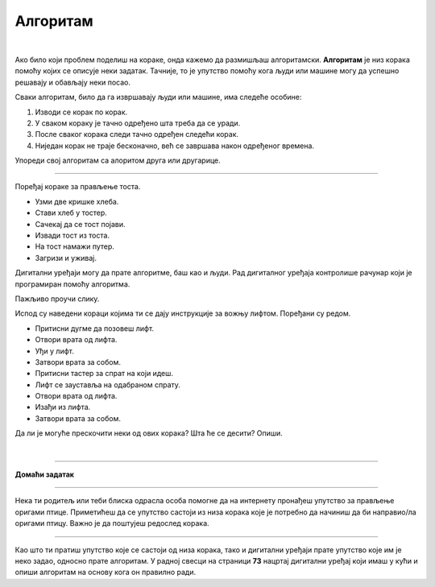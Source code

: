 Алгоритам
=========

.. infonote::

 .. image:: ../../_images/robot31.png
    :height: 120
    :align: left

 Када урадиш све задатке и одговориш на сва питања у лекцији, знаћеш да анализираш 
 једноставан познати поступак/активност и предлажеш кораке за његово спровођење.

|

Ако било који проблем поделиш на кораке, онда кажемо да размишљаш алгоритамски. 
**Алгоритам** је низ корака помоћу којих се описује неки задатак. Тачније, то је упутство 
помоћу кога људи или машине могу да успешно решавају и обављају неки посао. 

.. image:: ../../_images/izjava5.png
    :width: 400
    :align: center

Сваки алгоритам, било да га извршавају људи или машине, има следеће особине:

1. Изводи се корак по корак.
2. У сваком кораку је тачно одређено шта треба да се уради.
3. После сваког корака следи тачно одређен следећи корак.
4. Ниједан корак не траје бесконачно, већ се завршава након одређеног времена.


.. questionnote::

 У радној свесци на страници **71** нацртај и опиши сваки корак у процесу прања руку.

Упореди свој алгоритам са алоритом друга или другарице.

----------


Поређај кораке за прављење тоста. 

- Узми две кришке хлеба.
- Стави хлеб у тостер.
- Сачекај да се тост појави.
- Извади тост из тоста.
- На тост намажи путер.
- Загризи и уживај.


.. questionnote::

 Шта ће се десити ако ове кораке нисте пратили исправним редоследом? Опиши.

Дигитални уређаји могу да прате алгоритме, баш као и људи. Рад дигиталног уређаја 
контролише рачунар који је програмиран помоћу алгоритма. 

Пажљиво проучи слику.

.. image:: ../../_images/slika.png
    :width: 600
    :align: center


.. questionnote::
 
 Опиши поступак којим се особа вози лифтом.


Испод су наведени кораци којима ти се дају инструкције за вожњу лифтом. Поређани су редом. 

- Притисни дугме да позовеш лифт. 
- Отвори врата од лифта. 
- Уђи у лифт. 
- Затвори врата за собом. 
- Притисни тастер за спрат на који идеш. 
- Лифт се зауставља на одабраном спрату. 
- Отвори врата од лифта. 
- Изађи из лифта. 
- Затвори врата за собом.
                         

Да ли је могуће прескочити неки од ових корака? Шта ће се десити? Опиши.


.. questionnote::

 У радној свесци на страници **72** нацртај и обој семафор и опиши редослед којим се смењују светла на 
 семафору.

|

.. image:: ../../_images/robot33.png
    :width: 100
    :align: right

------------


**Домаћи задатак**

------------


Нека ти родитељ или теби блиска одрасла особа помогне да на интернету пронађеш 
упутство за прављење оригами птице. Приметићеш да се упутство састоји из низа корака које је потребно да начиниш да би направио/ла оригами птицу. Важно је да поштујеш редослед корака. 

------------

Као што ти пратиш упутство које се састоји од низа корака, тако и дигитални уређаји прате упутство које им је неко задао, односно прате алгоритам. У радној свесци на страници **73** нацртај дигитални уређај који имаш у кући и опиши алгоритам на основу кога он правилно ради.



